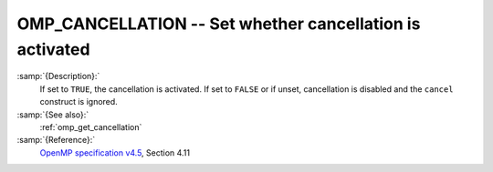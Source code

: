 ..
  Copyright 1988-2022 Free Software Foundation, Inc.
  This is part of the GCC manual.
  For copying conditions, see the GPL license file

.. _omp_cancellation:

OMP_CANCELLATION -- Set whether cancellation is activated
*********************************************************

.. index:: Environment Variable

:samp:`{Description}:`
  If set to ``TRUE``, the cancellation is activated.  If set to ``FALSE`` or
  if unset, cancellation is disabled and the ``cancel`` construct is ignored.

:samp:`{See also}:`
  :ref:`omp_get_cancellation`

:samp:`{Reference}:`
  `OpenMP specification v4.5 <https://www.openmp.org>`_, Section 4.11

